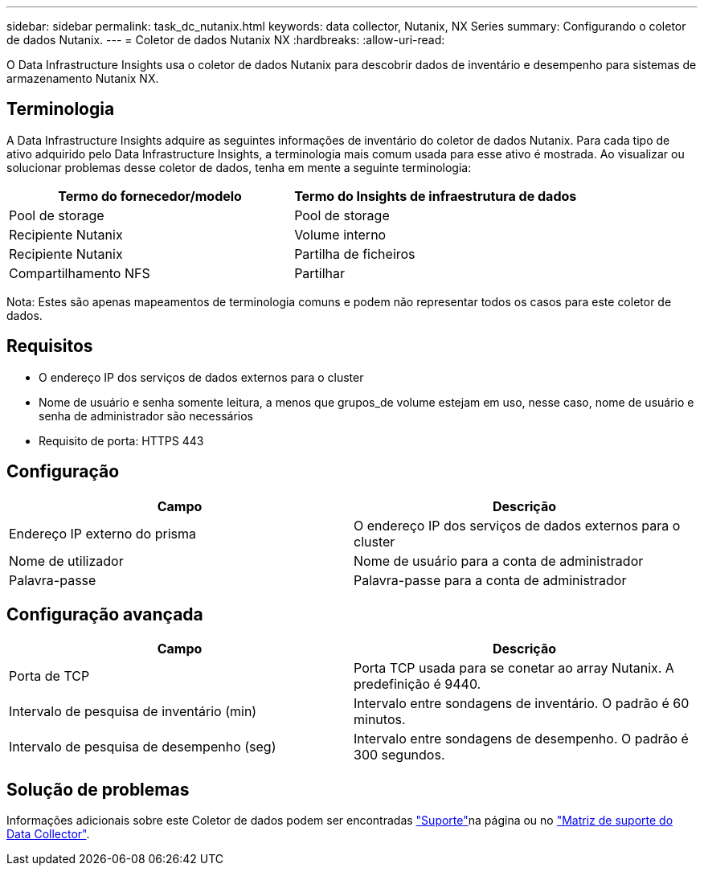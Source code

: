 ---
sidebar: sidebar 
permalink: task_dc_nutanix.html 
keywords: data collector, Nutanix, NX Series 
summary: Configurando o coletor de dados Nutanix. 
---
= Coletor de dados Nutanix NX
:hardbreaks:
:allow-uri-read: 


[role="lead"]
O Data Infrastructure Insights usa o coletor de dados Nutanix para descobrir dados de inventário e desempenho para sistemas de armazenamento Nutanix NX.



== Terminologia

A Data Infrastructure Insights adquire as seguintes informações de inventário do coletor de dados Nutanix. Para cada tipo de ativo adquirido pelo Data Infrastructure Insights, a terminologia mais comum usada para esse ativo é mostrada. Ao visualizar ou solucionar problemas desse coletor de dados, tenha em mente a seguinte terminologia:

[cols="2*"]
|===
| Termo do fornecedor/modelo | Termo do Insights de infraestrutura de dados 


| Pool de storage | Pool de storage 


| Recipiente Nutanix | Volume interno 


| Recipiente Nutanix | Partilha de ficheiros 


| Compartilhamento NFS | Partilhar 
|===
Nota: Estes são apenas mapeamentos de terminologia comuns e podem não representar todos os casos para este coletor de dados.



== Requisitos

* O endereço IP dos serviços de dados externos para o cluster
* Nome de usuário e senha somente leitura, a menos que grupos_de volume estejam em uso, nesse caso, nome de usuário e senha de administrador são necessários
* Requisito de porta: HTTPS 443




== Configuração

[cols="2*"]
|===
| Campo | Descrição 


| Endereço IP externo do prisma | O endereço IP dos serviços de dados externos para o cluster 


| Nome de utilizador | Nome de usuário para a conta de administrador 


| Palavra-passe | Palavra-passe para a conta de administrador 
|===


== Configuração avançada

[cols="2*"]
|===
| Campo | Descrição 


| Porta de TCP | Porta TCP usada para se conetar ao array Nutanix. A predefinição é 9440. 


| Intervalo de pesquisa de inventário (min) | Intervalo entre sondagens de inventário. O padrão é 60 minutos. 


| Intervalo de pesquisa de desempenho (seg) | Intervalo entre sondagens de desempenho. O padrão é 300 segundos. 
|===


== Solução de problemas

Informações adicionais sobre este Coletor de dados podem ser encontradas link:concept_requesting_support.html["Suporte"]na página ou no link:reference_data_collector_support_matrix.html["Matriz de suporte do Data Collector"].
